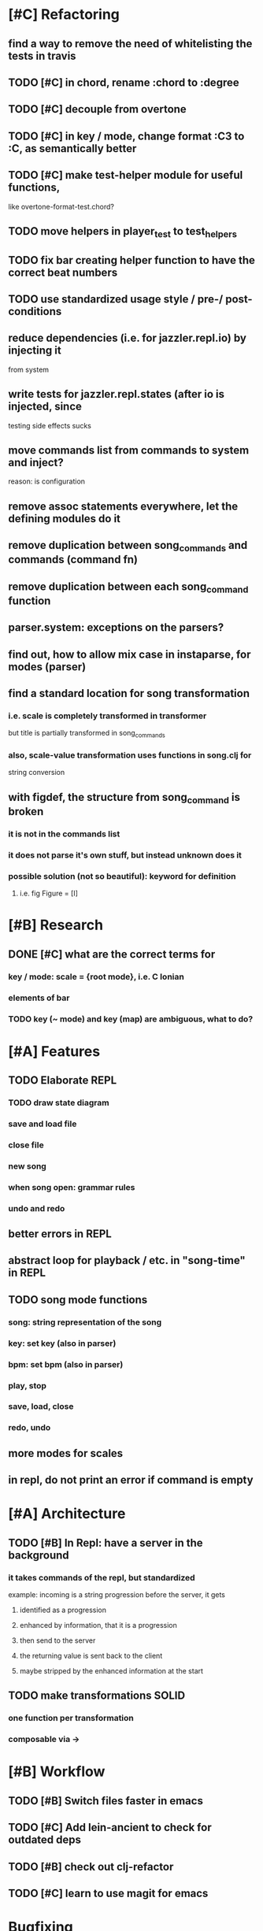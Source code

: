 * [#C] Refactoring
** find a way to remove the need of whitelisting the tests in travis
** TODO [#C] in chord, rename :chord to :degree
** TODO [#C] decouple from overtone
** TODO [#C] in key / mode, change format :C3 to :C, as semantically better
** TODO [#C] make test-helper module for useful functions, 
   like overtone-format-test.chord?
** TODO move helpers in player_test to test_helpers
** TODO fix bar creating helper function to have the correct beat numbers
** TODO use standardized usage style / pre-/ post-conditions
** reduce dependencies (i.e. for jazzler.repl.io) by injecting it 
   from system
** write tests for jazzler.repl.states (after io is injected, since
   testing side effects sucks
** move commands list from commands to system and inject?
   reason: is configuration
** remove assoc statements everywhere, let the defining modules do it
** remove duplication between song_commands and commands (command fn)
** remove duplication between each song_command function
** parser.system: exceptions on the parsers?
** find out, how to allow mix case in instaparse, for modes (parser)
** find a standard location for song transformation
*** i.e. scale is completely transformed in transformer
    but title is partially transformed in song_commands
*** also, scale-value transformation uses functions in song.clj for
    string conversion
** with figdef, the structure from song_command is broken
*** it is not in the commands list
*** it does not parse it's own stuff, but instead unknown does it
*** possible solution (not so beautiful): keyword for definition
**** i.e. fig Figure = [I]
* [#B] Research
** DONE [#C] what are the correct terms for
*** key / mode: scale = {root mode}, i.e. C Ionian
*** elements of bar
*** TODO key (~ mode) and key (map) are ambiguous, what to do? 
* [#A] Features
** TODO Elaborate REPL
*** TODO draw state diagram
*** save and load file
*** close file
*** new song
*** when song open: grammar rules
*** undo and redo
** better errors in REPL
** abstract loop for playback / etc. in "song-time" in REPL
** TODO song mode functions
*** song: string representation of the song
*** key: set key (also in parser)
*** bpm: set bpm (also in parser)
*** play, stop
*** save, load, close
*** redo, undo
** more modes for scales
** in repl, do not print an error if command is empty
* [#A] Architecture
** TODO [#B] In Repl: have a server in the background
*** it takes commands of the repl, but standardized
    example: incoming is a string progression
    before the server, it gets
**** identified as a progression
**** enhanced by information, that it is a progression
**** then send to the server
**** the returning value is sent back to the client
**** maybe stripped by the enhanced information at the start
** TODO make transformations SOLID
*** one function per transformation
*** composable via ->
* [#B] Workflow
** TODO [#B] Switch files faster in emacs
** TODO [#C] Add lein-ancient to check for outdated deps
** TODO [#B] check out clj-refactor
** TODO [#C] learn to use magit for emacs
* Bugfixing
** TODO in grammar, allow umlauts, ß, and maybe punctuation chars to title
** TODO [#A] in repl, when entering a wrong command, it crashes with nullpointer
** TODO [#A] add duration and beat fields to chords
*** Also, the error message that results is very bad!
**** TODO Add better error handling, possible through preconditions!
** TODO in grammar, allow indentation and generally more whitespace
** TODO in grammar, allow numbers, uppercase, dashes in figure names
** in grammar, allow mix case for mode
** in states.clj:song, trim the prompt to a maximum length
   
